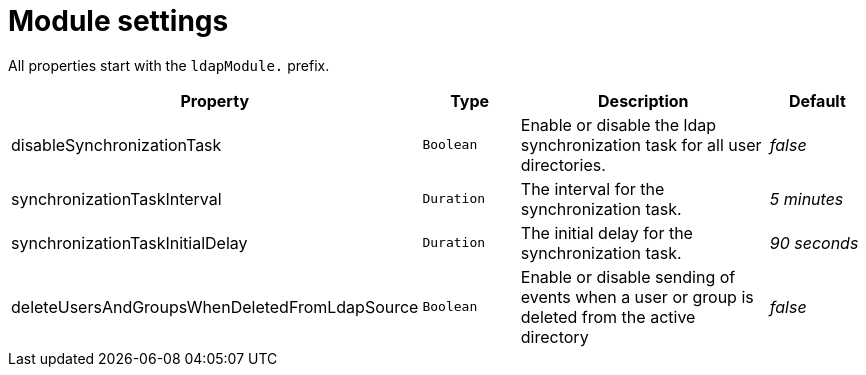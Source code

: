 = Module settings

All properties start with the `ldapModule.` prefix.

[cols="1,1,3,1"]
|===
|Property |Type |Description |Default

|disableSynchronizationTask
|`Boolean`
| Enable or disable the ldap synchronization task for all user directories.
|_false_

|synchronizationTaskInterval
|`Duration`
| The interval for the synchronization task.
| _5 minutes_

|synchronizationTaskInitialDelay
|`Duration`
| The initial delay for the synchronization task.
| _90 seconds_

|deleteUsersAndGroupsWhenDeletedFromLdapSource
|`Boolean`
|Enable or disable sending of events when a user or group is deleted from the active directory
|_false_

|===